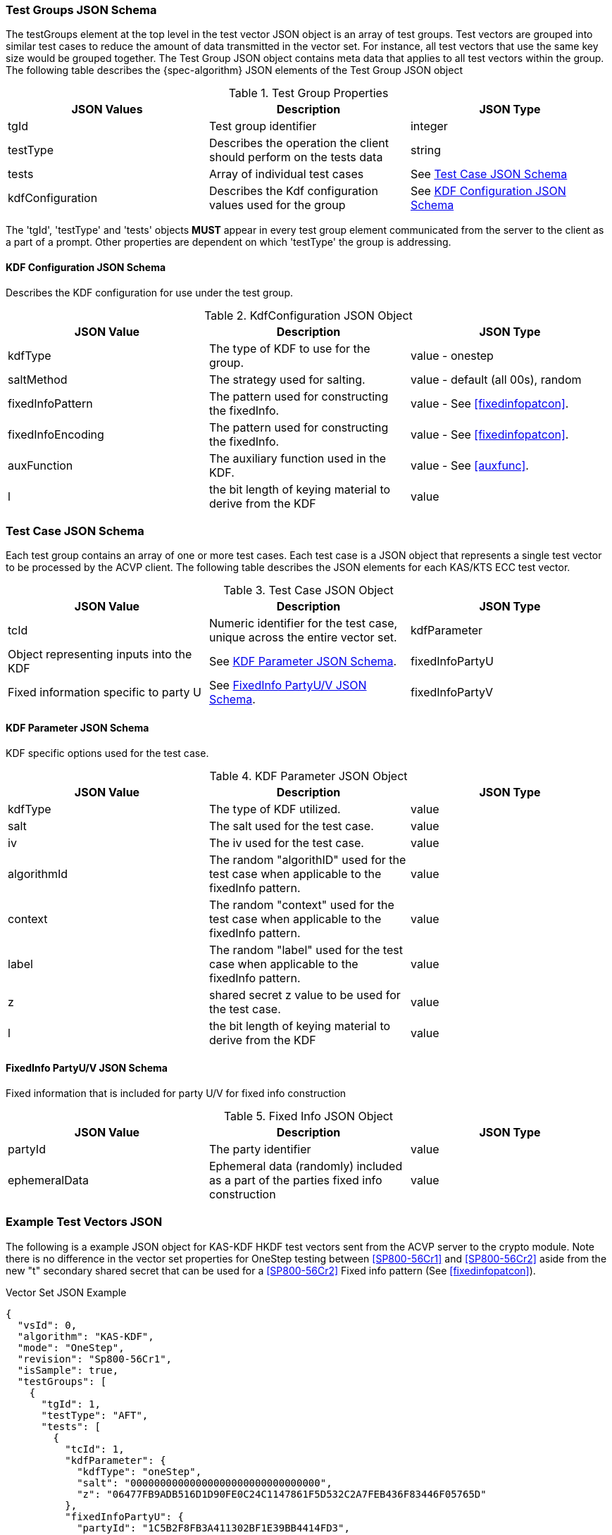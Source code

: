 [[tgjs]]
=== Test Groups JSON Schema

The testGroups element at the top level in the test vector JSON object is an array of test	groups. Test vectors are grouped into similar test cases to reduce the amount of data transmitted in the vector set. For instance, all test vectors that use the same key size would be grouped	together. The Test Group JSON object contains meta data that applies to all test vectors within	the group. The following table describes the {spec-algorithm} JSON elements of the Test Group JSON object

.Test Group Properties
|===
| JSON Values | Description | JSON Type

| tgId | Test group identifier | integer
| testType | Describes the operation the client should perform on the tests data | string
| tests | Array of individual test cases | See <<testCase>>
| kdfConfiguration | Describes the Kdf configuration values used for the group | See <<kdfconfig>>
|===

The 'tgId', 'testType' and 'tests' objects *MUST* appear in every test group element communicated from the server to the client as a part of a prompt. Other properties are dependent on which 'testType' the group is addressing.

[#kdfconfig]
==== KDF Configuration JSON Schema

Describes the KDF configuration for use under the test group.

.KdfConfiguration JSON Object
|===
| JSON Value | Description | JSON Type

| kdfType | The type of KDF to use for the group. | value - onestep
| saltMethod |  The strategy used for salting. | value - default (all 00s), random
| fixedInfoPattern | The pattern used for constructing the fixedInfo. | value - See <<fixedinfopatcon>>.
| fixedInfoEncoding | The pattern used for constructing the fixedInfo. | value - See <<fixedinfopatcon>>.
| auxFunction | The auxiliary function used in the KDF.| value - See <<auxfunc>>.
| l | the bit length of keying material to derive from the KDF | value
|===

[[testCase]]
=== Test Case JSON Schema

Each test group contains an array of one or more test cases. Each test case is a JSON object that represents a single test vector to be processed by the ACVP client. The following table describes the JSON elements for each KAS/KTS ECC test vector.

.Test Case JSON Object
|===
| JSON Value | Description | JSON Type

| tcId | Numeric identifier for the test case, unique across the entire vector set.
| kdfParameter | Object representing inputs into the KDF | See <<kdfParameter>>.
| fixedInfoPartyU | Fixed information specific to party U | See <<fixedInfo>>.
| fixedInfoPartyV | Fixed information specific to party V | See <<fixedInfo>>.

|===

[[kdfParameter]]
==== KDF Parameter JSON Schema

KDF specific options used for the test case.

.KDF Parameter JSON Object
|===
| JSON Value | Description | JSON Type

| kdfType | The type of KDF utilized. | value
| salt | The salt used for the test case. | value
| iv | The iv used for the test case. | value
| algorithmId | The random "algorithID" used for the test case when applicable to the fixedInfo pattern. | value
| context | The random "context" used for the test case when applicable to the fixedInfo pattern. | value
| label | The random "label" used for the test case when applicable to the fixedInfo pattern. | value
| z | shared secret z value to be used for the test case. | value
| l | the bit length of keying material to derive from the KDF | value
|===

[[fixedInfo]]
==== FixedInfo PartyU/V JSON Schema

Fixed information that is included for party U/V for fixed info construction

.Fixed Info JSON Object
|===
| JSON Value | Description | JSON Type

| partyId | The party identifier | value
| ephemeralData | Ephemeral data (randomly) included as a part of the parties fixed info construction | value
|===

[[app-vs-ex]]
=== Example Test Vectors JSON

The following is a example JSON object for KAS-KDF HKDF test vectors sent from the ACVP server to the crypto module.  Note there is no difference in the vector set properties for OneStep testing between <<SP800-56Cr1>> and <<SP800-56Cr2>> aside from the new "t" secondary shared secret that can be used for a <<SP800-56Cr2>> Fixed info pattern (See <<fixedinfopatcon>>).

.Vector Set JSON Example
[source,json]
---- 
{
  "vsId": 0,
  "algorithm": "KAS-KDF",
  "mode": "OneStep",
  "revision": "Sp800-56Cr1",
  "isSample": true,
  "testGroups": [
    {
      "tgId": 1,
      "testType": "AFT",
      "tests": [
        {
          "tcId": 1,
          "kdfParameter": {
            "kdfType": "oneStep",
            "salt": "00000000000000000000000000000000",
            "z": "06477FB9ADB516D1D90FE0C24C1147861F5D532C2A7FEB436F83446F05765D"
          },
          "fixedInfoPartyU": {
            "partyId": "1C5B2F8FB3A411302BF1E39BB4414FD3",
            "ephemeralData": "A1495C3CB11BE555A283A911DD5778A3C3B5D68E59339D4EE8C256856C9918"
          },
          "fixedInfoPartyV": {
            "partyId": "5A9D98AFFD66598D7C81DBE6A13399BB",
            "ephemeralData": "BDF38642B74FDAF7C8DD14A2F59E9253F1AB113A9F16F694D00A7ED81710E0"
          }
        },
        {
          "tcId": 2,
          "kdfParameter": {
            "kdfType": "oneStep",
            "salt": "00000000000000000000000000000000",
            "z": "6C96B7341119A41000E1801FDB2D2A664F37A35C449634ECDC9A96853001DB"
          },
          "fixedInfoPartyU": {
            "partyId": "CD85C097D9BD8AC639D243ABB6649C74",
            "ephemeralData": "4F6908C29515F35722A4803EBFD0299E35A8897DE12000F91E254D3C4B1C1D"
          },
          "fixedInfoPartyV": {
            "partyId": "3CBCF123AABD4677262F4A9B16CC4B1F",
            "ephemeralData": "66FFF9C3F848AAFA539991BD31C1D097F05C8F3848F3F979C48FC5EF6D3B88"
          }
        },
        {
          "tcId": 3,
          "kdfParameter": {
            "kdfType": "oneStep",
            "salt": "00000000000000000000000000000000",
            "z": "36562B4EFCE532C47AC991445E0A838103ED54471CC7E7D9F8BCDBA6C0734D"
          },
          "fixedInfoPartyU": {
            "partyId": "0025B6C42E4EA0C46F3F6A67849DCAFF",
            "ephemeralData": "0EB59A43A4999B43179B69B67C1D9090ADAABFF673FBF98418F01A74E892EB"
          },
          "fixedInfoPartyV": {
            "partyId": "0578CC6E6E0084DAE5C26D996393E50D"
          }
        },
        {
          "tcId": 4,
          "kdfParameter": {
            "kdfType": "oneStep",
            "salt": "00000000000000000000000000000000",
            "z": "6A2B2B0504AF9B54D6AD3C0169C10FDDDCAA7BD982320DD3A4607EE1DD36DC"
          },
          "fixedInfoPartyU": {
            "partyId": "3B6D427A4DAA7A9BC2422BFBDB21BA06",
            "ephemeralData": "125C5F9287CDFFCCB2E0CE591E7CC8E1A79F5CCF45885F2E1478C89BA58B6B"
          },
          "fixedInfoPartyV": {
            "partyId": "3FF2FCA29CAC0D413DCE869F9982742E"
          }
        },
        {
          "tcId": 5,
          "kdfParameter": {
            "kdfType": "oneStep",
            "salt": "00000000000000000000000000000000",
            "z": "77A82D6931A138CE2314462B1166ED43E9D54C80D9A57A4FFF49A998349DA0"
          },
          "fixedInfoPartyU": {
            "partyId": "8E64E8C81E14939B637581FDA3AE9422",
            "ephemeralData": "E55AF53197750278C1EC329EEBB62ED12296170760667A8BB0DA6765802A16"
          },
          "fixedInfoPartyV": {
            "partyId": "835C151B8217FEBABB112802528213D3",
            "ephemeralData": "63A6691AA031FB1DA91F4395F38D801F957E42F16308692A7DEF7931994CF2"
          }
        }
      ],
      "kdfConfiguration": {
        "kdfType": "oneStep",
        "saltMethod": "default",
        "fixedInfoPattern": "uPartyInfo||vPartyInfo||l",
        "fixedInfoEncoding": "concatenation",
        "auxFunction": "KMAC-128"
      }
    },
    {
      "tgId": 62,
      "testType": "VAL",
      "tests": [
        {
          "tcId": 306,
          "kdfParameter": {
            "kdfType": "oneStep",
            "salt": "150DE797DE69C94A9A539C7A3E8329FF",
            "z": "50B69546925466939D6D69B474BF8A11299099E1D24EE00B234F8E82BAEF43429E8C5DBE"
          },
          "fixedInfoPartyU": {
            "partyId": "FEFC967B698F2F4DEBBCC93ABBAD2E7B"
          },
          "fixedInfoPartyV": {
            "partyId": "2A76DCBC3A1B2751D6D8E9189E3303E3",
            "ephemeralData": "4A3F7D3E195290B0A0A1E8E5D44463B28291623B5669FC2103DA8427D4CE48EED4EBB256"
          },
          "dkm": "E84EE084A05BF2B6A2A3ED8A33E44CFEB270A53F87BEF4F5447F190A15EC9A2E8706CDC2AFE0AA47460E2035043ECF4386DD2815D0CBCCD732BC98277DBC99D97CAD9E836773218CA79E7504227DADE34177DF0001D6E2480A58F52D9A4D89C439F1396F9BE922CCCD01700F316DFB1041F116A33593BF2A0C42408049EF0C7C"
        },
        {
          "tcId": 307,
          "kdfParameter": {
            "kdfType": "oneStep",
            "salt": "C81EE36994067D90AC11850A2E904B35",
            "z": "98AE8419CEDD3CBEABAC947E4AD281235586A16AD9463A638296A03962FCC0C99A24FDD2"
          },
          "fixedInfoPartyU": {
            "partyId": "C8292D3655488EEE69F52E4F74A98A6E",
            "ephemeralData": "DF507114129074574BEF5B698CF50611F8DF6AAD8CDE69C8C3FCA45114341BD92A50A5C8"
          },
          "fixedInfoPartyV": {
            "partyId": "C288C96A2526A5F889FD60756E946E5D"
          },
          "dkm": "8FDF4DD962170D16523B8E6EFC7D37C4196306C1533CA95AF17C89F7A922AB8FDFBB7AFE1D50293EBEC61176D56045A007AEFA62BB1AA1305AAE5CF61C8CA217FB4CA4AFA660294404AE9C594231846E60D8FF4FF1D1166BD859F20283D5B0D34EDD722C5E49A1E929CD92474B284A8D7DECF7F00C4ABD06D682A0C06D0C74C8"
        },
        {
          "tcId": 308,
          "kdfParameter": {
            "kdfType": "oneStep",
            "salt": "74D2F0F804640E0D9F67C9DAAC68744E",
            "z": "DF950F3038B3697473BD6488FCB0B17B202E26D4777ED77C7A241CFD6CB824FEA59EF88F"
          },
          "fixedInfoPartyU": {
            "partyId": "D22FEC8F3622EDA5BEAEFBBC299CC4D9"
          },
          "fixedInfoPartyV": {
            "partyId": "416D49EC6993F74567991CA148DEF9B2"
          },
          "dkm": "99DDEA165FB6E56B19DDDD1C549038C8420739326CCA65B674A677A26B6AC1F0CB79F107C31C9089F09F9638CC8370A06BA5C9C5FB3F30FA9D5FD0DA7793623F403B2C78F1405AFAC5266A94DBB856FC2A33B01CAB8F859371FB64F8B84EDC1D996B31B78A6B238E22981764FE400B06E7424EA25AAEBD9D5B27EE7332FAFD38"
        },
        {
          "tcId": 309,
          "kdfParameter": {
            "kdfType": "oneStep",
            "salt": "8992D0472722054FDB68E2E7F874A9F9",
            "z": "BC8FD6C54393D785E513BA1701F967BE0961B53852EB4C6AB4FF2B509DFA9BB100C9E0DF"
          },
          "fixedInfoPartyU": {
            "partyId": "91EFD01A0271B4E3BBA8D7AF5D237458",
            "ephemeralData": "0B3CD301E7B5CB1149621D3DBFE7590392C3F92FBD93EEBC9779171487F6E9C8E777CB89"
          },
          "fixedInfoPartyV": {
            "partyId": "D6EB44DDC627232EBF9AD52C8A90D517",
            "ephemeralData": "6702BBDFE0CC6C9CF6199027BE2D65386959A687B2E89691614976AC87AAAAB7E42F6CFF"
          },
          "dkm": "067F1BDB2CB6FC773169FC7D5B049DC534B2E78C2D5AC0EFDD88CC0B58355052B3A5367D18C829D3DE2BD899B9941BAD7D7C343717ED65C06FE77675D3DB6DFEEB8381E31AB919713287B87D18AD146F0E4BBF1D73AD1764B6B4F30FB8FB84915A24E9604537DCDF1A5E6FBAE6EAC4D0809D76A7585C8E36CA7F7EEF3B28C3E0"
        },
        {
          "tcId": 310,
          "kdfParameter": {
            "kdfType": "oneStep",
            "salt": "DBFC5DAD60398D25DD0D0C7793458BCB",
            "z": "030B3F6CBD884428859BD0CEA63A07F896EB03B96682E72F3FE124B2D25E6AF149E7DC13"
          },
          "fixedInfoPartyU": {
            "partyId": "BC42C34BA8923F797AB18B0CC3C36906",
            "ephemeralData": "E54E1EC091ABCCB8EFA82C1463C022AF2EB46FD49ED5B18A7F0E4B68A89C69EB2C3F8FCD"
          },
          "fixedInfoPartyV": {
            "partyId": "53760ABD8EEFFBA340A41A26FF1A409F",
            "ephemeralData": "E432035756AE32193D18C07F7E9508B45494FEEF626CBE7C9F9BF0ADC1BE18DCCFAB3A8E"
          },
          "dkm": "7C4E1AA4683AC60BB5938B50C3D3D164E7B7EA344F5ACFD28DC22419EA542D982E7E4176DC6F66914C9D49D361BDB803465E0427D5F2373DCDDD592936EFBBD15D2FA8D6A555D7C6D7E897F2FEECD848DB935F10197483654C6E1DC972EE1E4D5F589E91048BBD86206229324B9C8DAA63D2022513EF50B9EEA93313E1CFCC26"
        }
      ],
      "kdfConfiguration": {
        "kdfType": "oneStep",
        "saltMethod": "random",
        "fixedInfoPattern": "uPartyInfo||vPartyInfo||l",
        "fixedInfoEncoding": "concatenation",
        "auxFunction": "KMAC-128"
      }
    }    
  ]
}
----